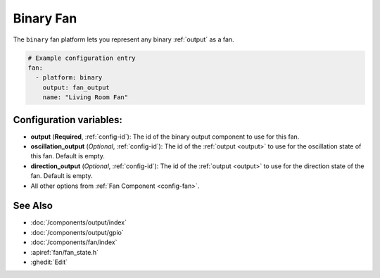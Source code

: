 Binary Fan
==========

.. seo::
    :description: Instructions for setting up binary fans.
    :image: fan.svg

The ``binary`` fan platform lets you represent any binary :ref:`output` as a fan.

.. figure:: images/fan-ui.png
    :align: center
    :width: 80.0%

.. code-block:: yaml

    # Example configuration entry
    fan:
      - platform: binary
        output: fan_output
        name: "Living Room Fan"




Configuration variables:
------------------------

- **output** (**Required**, :ref:`config-id`): The id of the
  binary output component to use for this fan.
- **oscillation_output** (*Optional*, :ref:`config-id`): The id of the
  :ref:`output <output>` to use for the oscillation state of this fan. Default is empty.
- **direction_output** (*Optional*, :ref:`config-id`): The id of the
  :ref:`output <output>` to use for the direction state of the fan. Default is empty.
- All other options from :ref:`Fan Component <config-fan>`.

See Also
--------

- :doc:`/components/output/index`
- :doc:`/components/output/gpio`
- :doc:`/components/fan/index`
- :apiref:`fan/fan_state.h`
- :ghedit:`Edit`
